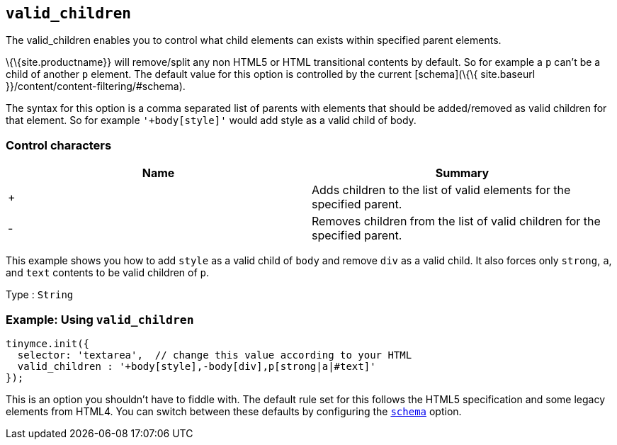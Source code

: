 == `+valid_children+`

The valid_children enables you to control what child elements can exists within specified parent elements.

\{\{site.productname}} will remove/split any non HTML5 or HTML transitional contents by default. So for example a `+p+` can't be a child of another `+p+` element. The default value for this option is controlled by the current [schema](\{\{ site.baseurl }}/content/content-filtering/#schema).

The syntax for this option is a comma separated list of parents with elements that should be added/removed as valid children for that element. So for example `+'+body[style]'+` would add style as a valid child of body.

=== Control characters

[cols=",",options="header",]
|===
|Name |Summary
|+ |Adds children to the list of valid elements for the specified parent.
|- |Removes children from the list of valid children for the specified parent.
|===

This example shows you how to add `+style+` as a valid child of `+body+` and remove `+div+` as a valid child. It also forces only `+strong+`, `+a+`, and `+text+` contents to be valid children of `+p+`.

Type : `+String+`

=== Example: Using `+valid_children+`

[source,js]
----
tinymce.init({
  selector: 'textarea',  // change this value according to your HTML
  valid_children : '+body[style],-body[div],p[strong|a|#text]'
});
----

This is an option you shouldn't have to fiddle with. The default rule set for this follows the HTML5 specification and some legacy elements from HTML4. You can switch between these defaults by configuring the link:#schema[`+schema+`] option.
